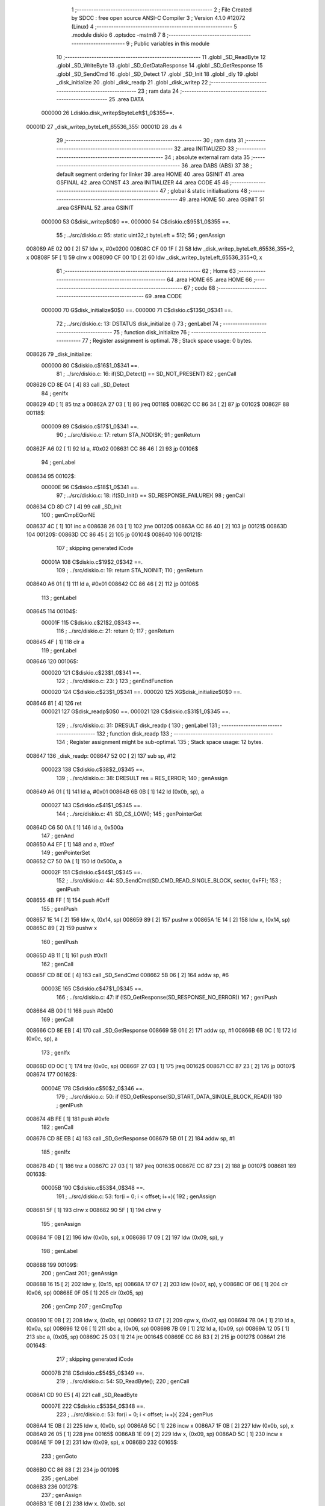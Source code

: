                                       1 ;--------------------------------------------------------
                                      2 ; File Created by SDCC : free open source ANSI-C Compiler
                                      3 ; Version 4.1.0 #12072 (Linux)
                                      4 ;--------------------------------------------------------
                                      5 	.module diskio
                                      6 	.optsdcc -mstm8
                                      7 	
                                      8 ;--------------------------------------------------------
                                      9 ; Public variables in this module
                                     10 ;--------------------------------------------------------
                                     11 	.globl _SD_ReadByte
                                     12 	.globl _SD_WriteByte
                                     13 	.globl _SD_GetDataResponse
                                     14 	.globl _SD_GetResponse
                                     15 	.globl _SD_SendCmd
                                     16 	.globl _SD_Detect
                                     17 	.globl _SD_Init
                                     18 	.globl _dly
                                     19 	.globl _disk_initialize
                                     20 	.globl _disk_readp
                                     21 	.globl _disk_writep
                                     22 ;--------------------------------------------------------
                                     23 ; ram data
                                     24 ;--------------------------------------------------------
                                     25 	.area DATA
                           000000    26 Ldiskio.disk_writep$byteLeft$1_0$355==.
      00001D                         27 _disk_writep_byteLeft_65536_355:
      00001D                         28 	.ds 4
                                     29 ;--------------------------------------------------------
                                     30 ; ram data
                                     31 ;--------------------------------------------------------
                                     32 	.area INITIALIZED
                                     33 ;--------------------------------------------------------
                                     34 ; absolute external ram data
                                     35 ;--------------------------------------------------------
                                     36 	.area DABS (ABS)
                                     37 
                                     38 ; default segment ordering for linker
                                     39 	.area HOME
                                     40 	.area GSINIT
                                     41 	.area GSFINAL
                                     42 	.area CONST
                                     43 	.area INITIALIZER
                                     44 	.area CODE
                                     45 
                                     46 ;--------------------------------------------------------
                                     47 ; global & static initialisations
                                     48 ;--------------------------------------------------------
                                     49 	.area HOME
                                     50 	.area GSINIT
                                     51 	.area GSFINAL
                                     52 	.area GSINIT
                           000000    53 	G$disk_writep$0$0 ==.
                           000000    54 	C$diskio.c$95$1_0$355 ==.
                                     55 ;	../src/diskio.c: 95: static uint32_t byteLeft = 512;
                                     56 ; genAssign
      008089 AE 02 00         [ 2]   57 	ldw	x, #0x0200
      00808C CF 00 1F         [ 2]   58 	ldw	_disk_writep_byteLeft_65536_355+2, x
      00808F 5F               [ 1]   59 	clrw	x
      008090 CF 00 1D         [ 2]   60 	ldw	_disk_writep_byteLeft_65536_355+0, x
                                     61 ;--------------------------------------------------------
                                     62 ; Home
                                     63 ;--------------------------------------------------------
                                     64 	.area HOME
                                     65 	.area HOME
                                     66 ;--------------------------------------------------------
                                     67 ; code
                                     68 ;--------------------------------------------------------
                                     69 	.area CODE
                           000000    70 	G$disk_initialize$0$0 ==.
                           000000    71 	C$diskio.c$13$0_0$341 ==.
                                     72 ;	../src/diskio.c: 13: DSTATUS disk_initialize ()
                                     73 ; genLabel
                                     74 ;	-----------------------------------------
                                     75 ;	 function disk_initialize
                                     76 ;	-----------------------------------------
                                     77 ;	Register assignment is optimal.
                                     78 ;	Stack space usage: 0 bytes.
      008626                         79 _disk_initialize:
                           000000    80 	C$diskio.c$16$1_0$341 ==.
                                     81 ;	../src/diskio.c: 16: if(SD_Detect() == SD_NOT_PRESENT)
                                     82 ; genCall
      008626 CD 8E 04         [ 4]   83 	call	_SD_Detect
                                     84 ; genIfx
      008629 4D               [ 1]   85 	tnz	a
      00862A 27 03            [ 1]   86 	jreq	00118$
      00862C CC 86 34         [ 2]   87 	jp	00102$
      00862F                         88 00118$:
                           000009    89 	C$diskio.c$17$1_0$341 ==.
                                     90 ;	../src/diskio.c: 17: return STA_NODISK;
                                     91 ; genReturn
      00862F A6 02            [ 1]   92 	ld	a, #0x02
      008631 CC 86 46         [ 2]   93 	jp	00106$
                                     94 ; genLabel
      008634                         95 00102$:
                           00000E    96 	C$diskio.c$18$1_0$341 ==.
                                     97 ;	../src/diskio.c: 18: if(SD_Init() == SD_RESPONSE_FAILURE){
                                     98 ; genCall
      008634 CD 8D C7         [ 4]   99 	call	_SD_Init
                                    100 ; genCmpEQorNE
      008637 4C               [ 1]  101 	inc	a
      008638 26 03            [ 1]  102 	jrne	00120$
      00863A CC 86 40         [ 2]  103 	jp	00121$
      00863D                        104 00120$:
      00863D CC 86 45         [ 2]  105 	jp	00104$
      008640                        106 00121$:
                                    107 ; skipping generated iCode
                           00001A   108 	C$diskio.c$19$2_0$342 ==.
                                    109 ;	../src/diskio.c: 19: return STA_NOINIT;
                                    110 ; genReturn
      008640 A6 01            [ 1]  111 	ld	a, #0x01
      008642 CC 86 46         [ 2]  112 	jp	00106$
                                    113 ; genLabel
      008645                        114 00104$:
                           00001F   115 	C$diskio.c$21$2_0$343 ==.
                                    116 ;	../src/diskio.c: 21: return 0;
                                    117 ; genReturn
      008645 4F               [ 1]  118 	clr	a
                                    119 ; genLabel
      008646                        120 00106$:
                           000020   121 	C$diskio.c$23$1_0$341 ==.
                                    122 ;	../src/diskio.c: 23: }
                                    123 ; genEndFunction
                           000020   124 	C$diskio.c$23$1_0$341 ==.
                           000020   125 	XG$disk_initialize$0$0 ==.
      008646 81               [ 4]  126 	ret
                           000021   127 	G$disk_readp$0$0 ==.
                           000021   128 	C$diskio.c$31$1_0$345 ==.
                                    129 ;	../src/diskio.c: 31: DRESULT disk_readp (
                                    130 ; genLabel
                                    131 ;	-----------------------------------------
                                    132 ;	 function disk_readp
                                    133 ;	-----------------------------------------
                                    134 ;	Register assignment might be sub-optimal.
                                    135 ;	Stack space usage: 12 bytes.
      008647                        136 _disk_readp:
      008647 52 0C            [ 2]  137 	sub	sp, #12
                           000023   138 	C$diskio.c$38$2_0$345 ==.
                                    139 ;	../src/diskio.c: 38: DRESULT res = RES_ERROR;
                                    140 ; genAssign
      008649 A6 01            [ 1]  141 	ld	a, #0x01
      00864B 6B 0B            [ 1]  142 	ld	(0x0b, sp), a
                           000027   143 	C$diskio.c$41$1_0$345 ==.
                                    144 ;	../src/diskio.c: 41: SD_CS_LOW();
                                    145 ; genPointerGet
      00864D C6 50 0A         [ 1]  146 	ld	a, 0x500a
                                    147 ; genAnd
      008650 A4 EF            [ 1]  148 	and	a, #0xef
                                    149 ; genPointerSet
      008652 C7 50 0A         [ 1]  150 	ld	0x500a, a
                           00002F   151 	C$diskio.c$44$1_0$345 ==.
                                    152 ;	../src/diskio.c: 44: SD_SendCmd(SD_CMD_READ_SINGLE_BLOCK, sector, 0xFF);
                                    153 ; genIPush
      008655 4B FF            [ 1]  154 	push	#0xff
                                    155 ; genIPush
      008657 1E 14            [ 2]  156 	ldw	x, (0x14, sp)
      008659 89               [ 2]  157 	pushw	x
      00865A 1E 14            [ 2]  158 	ldw	x, (0x14, sp)
      00865C 89               [ 2]  159 	pushw	x
                                    160 ; genIPush
      00865D 4B 11            [ 1]  161 	push	#0x11
                                    162 ; genCall
      00865F CD 8E 0E         [ 4]  163 	call	_SD_SendCmd
      008662 5B 06            [ 2]  164 	addw	sp, #6
                           00003E   165 	C$diskio.c$47$1_0$345 ==.
                                    166 ;	../src/diskio.c: 47: if (!SD_GetResponse(SD_RESPONSE_NO_ERROR))
                                    167 ; genIPush
      008664 4B 00            [ 1]  168 	push	#0x00
                                    169 ; genCall
      008666 CD 8E EB         [ 4]  170 	call	_SD_GetResponse
      008669 5B 01            [ 2]  171 	addw	sp, #1
      00866B 6B 0C            [ 1]  172 	ld	(0x0c, sp), a
                                    173 ; genIfx
      00866D 0D 0C            [ 1]  174 	tnz	(0x0c, sp)
      00866F 27 03            [ 1]  175 	jreq	00162$
      008671 CC 87 23         [ 2]  176 	jp	00107$
      008674                        177 00162$:
                           00004E   178 	C$diskio.c$50$2_0$346 ==.
                                    179 ;	../src/diskio.c: 50: if (!SD_GetResponse(SD_START_DATA_SINGLE_BLOCK_READ))
                                    180 ; genIPush
      008674 4B FE            [ 1]  181 	push	#0xfe
                                    182 ; genCall
      008676 CD 8E EB         [ 4]  183 	call	_SD_GetResponse
      008679 5B 01            [ 2]  184 	addw	sp, #1
                                    185 ; genIfx
      00867B 4D               [ 1]  186 	tnz	a
      00867C 27 03            [ 1]  187 	jreq	00163$
      00867E CC 87 23         [ 2]  188 	jp	00107$
      008681                        189 00163$:
                           00005B   190 	C$diskio.c$53$4_0$348 ==.
                                    191 ;	../src/diskio.c: 53: for(i = 0; i < offset; i++){
                                    192 ; genAssign
      008681 5F               [ 1]  193 	clrw	x
      008682 90 5F            [ 1]  194 	clrw	y
                                    195 ; genAssign
      008684 1F 0B            [ 2]  196 	ldw	(0x0b, sp), x
      008686 17 09            [ 2]  197 	ldw	(0x09, sp), y
                                    198 ; genLabel
      008688                        199 00109$:
                                    200 ; genCast
                                    201 ; genAssign
      008688 16 15            [ 2]  202 	ldw	y, (0x15, sp)
      00868A 17 07            [ 2]  203 	ldw	(0x07, sp), y
      00868C 0F 06            [ 1]  204 	clr	(0x06, sp)
      00868E 0F 05            [ 1]  205 	clr	(0x05, sp)
                                    206 ; genCmp
                                    207 ; genCmpTop
      008690 1E 0B            [ 2]  208 	ldw	x, (0x0b, sp)
      008692 13 07            [ 2]  209 	cpw	x, (0x07, sp)
      008694 7B 0A            [ 1]  210 	ld	a, (0x0a, sp)
      008696 12 06            [ 1]  211 	sbc	a, (0x06, sp)
      008698 7B 09            [ 1]  212 	ld	a, (0x09, sp)
      00869A 12 05            [ 1]  213 	sbc	a, (0x05, sp)
      00869C 25 03            [ 1]  214 	jrc	00164$
      00869E CC 86 B3         [ 2]  215 	jp	00127$
      0086A1                        216 00164$:
                                    217 ; skipping generated iCode
                           00007B   218 	C$diskio.c$54$5_0$349 ==.
                                    219 ;	../src/diskio.c: 54: SD_ReadByte();
                                    220 ; genCall
      0086A1 CD 90 E5         [ 4]  221 	call	_SD_ReadByte
                           00007E   222 	C$diskio.c$53$4_0$348 ==.
                                    223 ;	../src/diskio.c: 53: for(i = 0; i < offset; i++){
                                    224 ; genPlus
      0086A4 1E 0B            [ 2]  225 	ldw	x, (0x0b, sp)
      0086A6 5C               [ 1]  226 	incw	x
      0086A7 1F 0B            [ 2]  227 	ldw	(0x0b, sp), x
      0086A9 26 05            [ 1]  228 	jrne	00165$
      0086AB 1E 09            [ 2]  229 	ldw	x, (0x09, sp)
      0086AD 5C               [ 1]  230 	incw	x
      0086AE 1F 09            [ 2]  231 	ldw	(0x09, sp), x
      0086B0                        232 00165$:
                                    233 ; genGoto
      0086B0 CC 86 88         [ 2]  234 	jp	00109$
                                    235 ; genLabel
      0086B3                        236 00127$:
                                    237 ; genAssign
      0086B3 1E 0B            [ 2]  238 	ldw	x, (0x0b, sp)
                                    239 ; genPlus
      0086B5 16 15            [ 2]  240 	ldw	y, (0x15, sp)
      0086B7 72 F9 17         [ 2]  241 	addw	y, (0x17, sp)
      0086BA 17 01            [ 2]  242 	ldw	(0x01, sp), y
                                    243 ; genAssign
      0086BC 16 0F            [ 2]  244 	ldw	y, (0x0f, sp)
      0086BE 17 07            [ 2]  245 	ldw	(0x07, sp), y
                                    246 ; genAssign
      0086C0 1F 0B            [ 2]  247 	ldw	(0x0b, sp), x
      0086C2 16 09            [ 2]  248 	ldw	y, (0x09, sp)
                                    249 ; genLabel
      0086C4                        250 00112$:
                           00009E   251 	C$diskio.c$56$4_0$350 ==.
                                    252 ;	../src/diskio.c: 56: for (; i < offset+count; i++)
                                    253 ; genCast
                                    254 ; genAssign
      0086C4 1E 01            [ 2]  255 	ldw	x, (0x01, sp)
      0086C6 1F 05            [ 2]  256 	ldw	(0x05, sp), x
      0086C8 0F 04            [ 1]  257 	clr	(0x04, sp)
      0086CA 0F 03            [ 1]  258 	clr	(0x03, sp)
                                    259 ; genCmp
                                    260 ; genCmpTop
      0086CC 1E 0B            [ 2]  261 	ldw	x, (0x0b, sp)
      0086CE 13 05            [ 2]  262 	cpw	x, (0x05, sp)
      0086D0 90 9F            [ 1]  263 	ld	a, yl
      0086D2 12 04            [ 1]  264 	sbc	a, (0x04, sp)
      0086D4 90 9E            [ 1]  265 	ld	a, yh
      0086D6 12 03            [ 1]  266 	sbc	a, (0x03, sp)
      0086D8 25 03            [ 1]  267 	jrc	00166$
      0086DA CC 86 F8         [ 2]  268 	jp	00128$
      0086DD                        269 00166$:
                                    270 ; skipping generated iCode
                           0000B7   271 	C$diskio.c$59$5_0$351 ==.
                                    272 ;	../src/diskio.c: 59: *buff = SD_ReadByte();
                                    273 ; genCall
      0086DD 90 89            [ 2]  274 	pushw	y
      0086DF CD 90 E5         [ 4]  275 	call	_SD_ReadByte
      0086E2 90 85            [ 2]  276 	popw	y
                                    277 ; genPointerSet
      0086E4 1E 07            [ 2]  278 	ldw	x, (0x07, sp)
      0086E6 F7               [ 1]  279 	ld	(x), a
                           0000C1   280 	C$diskio.c$62$5_0$351 ==.
                                    281 ;	../src/diskio.c: 62: buff++;
                                    282 ; genPlus
      0086E7 1E 07            [ 2]  283 	ldw	x, (0x07, sp)
      0086E9 5C               [ 1]  284 	incw	x
      0086EA 1F 07            [ 2]  285 	ldw	(0x07, sp), x
      0086EC                        286 00167$:
                           0000C6   287 	C$diskio.c$56$4_0$350 ==.
                                    288 ;	../src/diskio.c: 56: for (; i < offset+count; i++)
                                    289 ; genPlus
      0086EC 1E 0B            [ 2]  290 	ldw	x, (0x0b, sp)
      0086EE 5C               [ 1]  291 	incw	x
      0086EF 1F 0B            [ 2]  292 	ldw	(0x0b, sp), x
      0086F1 26 02            [ 1]  293 	jrne	00168$
      0086F3 90 5C            [ 1]  294 	incw	y
      0086F5                        295 00168$:
                                    296 ; genGoto
      0086F5 CC 86 C4         [ 2]  297 	jp	00112$
                                    298 ; genLabel
      0086F8                        299 00128$:
                                    300 ; genAssign
      0086F8 1E 0B            [ 2]  301 	ldw	x, (0x0b, sp)
                                    302 ; genAssign
                                    303 ; genLabel
      0086FA                        304 00115$:
                           0000D4   305 	C$diskio.c$64$4_0$352 ==.
                                    306 ;	../src/diskio.c: 64: for(;i < 512; i++){
                                    307 ; genCmp
                                    308 ; genCmpTop
      0086FA A3 02 00         [ 2]  309 	cpw	x, #0x0200
      0086FD 90 9F            [ 1]  310 	ld	a, yl
      0086FF A2 00            [ 1]  311 	sbc	a, #0x00
      008701 90 9E            [ 1]  312 	ld	a, yh
      008703 A2 00            [ 1]  313 	sbc	a, #0x00
      008705 25 03            [ 1]  314 	jrc	00169$
      008707 CC 87 1B         [ 2]  315 	jp	00103$
      00870A                        316 00169$:
                                    317 ; skipping generated iCode
                           0000E4   318 	C$diskio.c$65$5_0$353 ==.
                                    319 ;	../src/diskio.c: 65: SD_ReadByte();
                                    320 ; genCall
      00870A 89               [ 2]  321 	pushw	x
      00870B 90 89            [ 2]  322 	pushw	y
      00870D CD 90 E5         [ 4]  323 	call	_SD_ReadByte
      008710 90 85            [ 2]  324 	popw	y
      008712 85               [ 2]  325 	popw	x
                           0000ED   326 	C$diskio.c$64$4_0$352 ==.
                                    327 ;	../src/diskio.c: 64: for(;i < 512; i++){
                                    328 ; genPlus
      008713 5C               [ 1]  329 	incw	x
      008714 26 02            [ 1]  330 	jrne	00170$
      008716 90 5C            [ 1]  331 	incw	y
      008718                        332 00170$:
                                    333 ; genGoto
      008718 CC 86 FA         [ 2]  334 	jp	00115$
                                    335 ; genLabel
      00871B                        336 00103$:
                           0000F5   337 	C$diskio.c$68$3_0$347 ==.
                                    338 ;	../src/diskio.c: 68: SD_ReadByte();
                                    339 ; genCall
      00871B CD 90 E5         [ 4]  340 	call	_SD_ReadByte
                           0000F8   341 	C$diskio.c$69$3_0$347 ==.
                                    342 ;	../src/diskio.c: 69: SD_ReadByte();
                                    343 ; genCall
      00871E CD 90 E5         [ 4]  344 	call	_SD_ReadByte
                           0000FB   345 	C$diskio.c$71$3_0$347 ==.
                                    346 ;	../src/diskio.c: 71: res = RES_OK;
                                    347 ; genAssign
      008721 0F 0B            [ 1]  348 	clr	(0x0b, sp)
                                    349 ; genLabel
      008723                        350 00107$:
                           0000FD   351 	C$diskio.c$75$1_0$345 ==.
                                    352 ;	../src/diskio.c: 75: SD_CS_HIGH();
                                    353 ; genPointerGet
      008723 C6 50 0A         [ 1]  354 	ld	a, 0x500a
                                    355 ; genOr
      008726 AA 10            [ 1]  356 	or	a, #0x10
                                    357 ; genPointerSet
      008728 C7 50 0A         [ 1]  358 	ld	0x500a, a
                           000105   359 	C$diskio.c$78$1_0$345 ==.
                                    360 ;	../src/diskio.c: 78: SD_WriteByte(SD_DUMMY_BYTE);
                                    361 ; genIPush
      00872B 4B FF            [ 1]  362 	push	#0xff
                                    363 ; genCall
      00872D CD 90 D5         [ 4]  364 	call	_SD_WriteByte
      008730 84               [ 1]  365 	pop	a
                           00010B   366 	C$diskio.c$81$1_0$345 ==.
                                    367 ;	../src/diskio.c: 81: return res;
                                    368 ; genReturn
      008731 7B 0B            [ 1]  369 	ld	a, (0x0b, sp)
                                    370 ; genLabel
      008733                        371 00117$:
                           00010D   372 	C$diskio.c$82$1_0$345 ==.
                                    373 ;	../src/diskio.c: 82: }
                                    374 ; genEndFunction
      008733 5B 0C            [ 2]  375 	addw	sp, #12
                           00010F   376 	C$diskio.c$82$1_0$345 ==.
                           00010F   377 	XG$disk_readp$0$0 ==.
      008735 81               [ 4]  378 	ret
                           000110   379 	G$disk_writep$0$0 ==.
                           000110   380 	C$diskio.c$90$1_0$355 ==.
                                    381 ;	../src/diskio.c: 90: DRESULT disk_writep (
                                    382 ; genLabel
                                    383 ;	-----------------------------------------
                                    384 ;	 function disk_writep
                                    385 ;	-----------------------------------------
                                    386 ;	Register assignment might be sub-optimal.
                                    387 ;	Stack space usage: 6 bytes.
      008736                        388 _disk_writep:
      008736 52 06            [ 2]  389 	sub	sp, #6
                           000112   390 	C$diskio.c$97$2_0$355 ==.
                                    391 ;	../src/diskio.c: 97: DRESULT res = RES_ERROR;
                                    392 ; genAssign
      008738 A6 01            [ 1]  393 	ld	a, #0x01
      00873A 6B 02            [ 1]  394 	ld	(0x02, sp), a
                           000116   395 	C$diskio.c$99$1_0$355 ==.
                                    396 ;	../src/diskio.c: 99: if (!buff) {
                                    397 ; genIfx
      00873C 1E 09            [ 2]  398 	ldw	x, (0x09, sp)
      00873E 27 03            [ 1]  399 	jreq	00193$
      008740 CC 88 3C         [ 2]  400 	jp	00139$
      008743                        401 00193$:
                           00011D   402 	C$diskio.c$100$2_0$356 ==.
                                    403 ;	../src/diskio.c: 100: if (sc) {
                                    404 ; genIfx
      008743 1E 0D            [ 2]  405 	ldw	x, (0x0d, sp)
      008745 26 07            [ 1]  406 	jrne	00194$
      008747 1E 0B            [ 2]  407 	ldw	x, (0x0b, sp)
      008749 26 03            [ 1]  408 	jrne	00194$
      00874B CC 87 8D         [ 2]  409 	jp	00103$
      00874E                        410 00194$:
                           000128   411 	C$diskio.c$102$3_0$357 ==.
                                    412 ;	../src/diskio.c: 102: SD_CS_LOW();
                                    413 ; genPointerGet
      00874E C6 50 0A         [ 1]  414 	ld	a, 0x500a
                                    415 ; genAnd
      008751 A4 EF            [ 1]  416 	and	a, #0xef
                                    417 ; genPointerSet
      008753 C7 50 0A         [ 1]  418 	ld	0x500a, a
                           000130   419 	C$diskio.c$104$3_0$357 ==.
                                    420 ;	../src/diskio.c: 104: SD_SendCmd(SD_CMD_WRITE_SINGLE_BLOCK, sc, 0xFF);
                                    421 ; genIPush
      008756 4B FF            [ 1]  422 	push	#0xff
                                    423 ; genIPush
      008758 1E 0E            [ 2]  424 	ldw	x, (0x0e, sp)
      00875A 89               [ 2]  425 	pushw	x
      00875B 1E 0E            [ 2]  426 	ldw	x, (0x0e, sp)
      00875D 89               [ 2]  427 	pushw	x
                                    428 ; genIPush
      00875E 4B 18            [ 1]  429 	push	#0x18
                                    430 ; genCall
      008760 CD 8E 0E         [ 4]  431 	call	_SD_SendCmd
      008763 5B 06            [ 2]  432 	addw	sp, #6
                           00013F   433 	C$diskio.c$107$3_0$357 ==.
                                    434 ;	../src/diskio.c: 107: if (!SD_GetResponse(SD_RESPONSE_NO_ERROR))
                                    435 ; genIPush
      008765 4B 00            [ 1]  436 	push	#0x00
                                    437 ; genCall
      008767 CD 8E EB         [ 4]  438 	call	_SD_GetResponse
      00876A 5B 01            [ 2]  439 	addw	sp, #1
                                    440 ; genIfx
      00876C 4D               [ 1]  441 	tnz	a
      00876D 27 03            [ 1]  442 	jreq	00195$
      00876F CC 88 95         [ 2]  443 	jp	00120$
      008772                        444 00195$:
                           00014C   445 	C$diskio.c$110$4_0$358 ==.
                                    446 ;	../src/diskio.c: 110: SD_WriteByte(SD_DUMMY_BYTE);
                                    447 ; genIPush
      008772 4B FF            [ 1]  448 	push	#0xff
                                    449 ; genCall
      008774 CD 90 D5         [ 4]  450 	call	_SD_WriteByte
      008777 84               [ 1]  451 	pop	a
                           000152   452 	C$diskio.c$112$4_0$358 ==.
                                    453 ;	../src/diskio.c: 112: SD_WriteByte(0xFE);
                                    454 ; genIPush
      008778 4B FE            [ 1]  455 	push	#0xfe
                                    456 ; genCall
      00877A CD 90 D5         [ 4]  457 	call	_SD_WriteByte
      00877D 84               [ 1]  458 	pop	a
                           000158   459 	C$diskio.c$113$4_0$358 ==.
                                    460 ;	../src/diskio.c: 113: byteLeft = 512;
                                    461 ; genAssign
      00877E AE 02 00         [ 2]  462 	ldw	x, #0x0200
      008781 CF 00 1F         [ 2]  463 	ldw	_disk_writep_byteLeft_65536_355+2, x
      008784 5F               [ 1]  464 	clrw	x
      008785 CF 00 1D         [ 2]  465 	ldw	_disk_writep_byteLeft_65536_355+0, x
                           000162   466 	C$diskio.c$114$4_0$358 ==.
                                    467 ;	../src/diskio.c: 114: res =  RES_OK;
                                    468 ; genAssign
      008788 0F 02            [ 1]  469 	clr	(0x02, sp)
                                    470 ; genGoto
      00878A CC 88 95         [ 2]  471 	jp	00120$
                           000167   472 	C$diskio.c$118$3_0$359 ==.
                                    473 ;	../src/diskio.c: 118: while((byteLeft--)) {
                                    474 ; genLabel
      00878D                        475 00103$:
                                    476 ; genAssign
      00878D CE 00 1F         [ 2]  477 	ldw	x, _disk_writep_byteLeft_65536_355+2
      008790 1F 05            [ 2]  478 	ldw	(0x05, sp), x
      008792 CE 00 1D         [ 2]  479 	ldw	x, _disk_writep_byteLeft_65536_355+0
      008795 1F 03            [ 2]  480 	ldw	(0x03, sp), x
                                    481 ; genMinus
      008797 CE 00 1F         [ 2]  482 	ldw	x, _disk_writep_byteLeft_65536_355+2
      00879A 1D 00 01         [ 2]  483 	subw	x, #0x0001
      00879D 90 CE 00 1D      [ 2]  484 	ldw	y, _disk_writep_byteLeft_65536_355+0
      0087A1 24 02            [ 1]  485 	jrnc	00196$
      0087A3 90 5A            [ 2]  486 	decw	y
      0087A5                        487 00196$:
                                    488 ; genAssign
      0087A5 CF 00 1F         [ 2]  489 	ldw	_disk_writep_byteLeft_65536_355+2, x
      0087A8 90 CF 00 1D      [ 2]  490 	ldw	_disk_writep_byteLeft_65536_355+0, y
                                    491 ; genIfx
      0087AC 1E 05            [ 2]  492 	ldw	x, (0x05, sp)
      0087AE 26 07            [ 1]  493 	jrne	00197$
      0087B0 1E 03            [ 2]  494 	ldw	x, (0x03, sp)
      0087B2 26 03            [ 1]  495 	jrne	00197$
      0087B4 CC 87 C0         [ 2]  496 	jp	00105$
      0087B7                        497 00197$:
                           000191   498 	C$diskio.c$119$4_0$360 ==.
                                    499 ;	../src/diskio.c: 119: SD_WriteByte(0);
                                    500 ; genIPush
      0087B7 4B 00            [ 1]  501 	push	#0x00
                                    502 ; genCall
      0087B9 CD 90 D5         [ 4]  503 	call	_SD_WriteByte
      0087BC 84               [ 1]  504 	pop	a
                                    505 ; genGoto
      0087BD CC 87 8D         [ 2]  506 	jp	00103$
                                    507 ; genLabel
      0087C0                        508 00105$:
                           00019A   509 	C$diskio.c$122$3_0$359 ==.
                                    510 ;	../src/diskio.c: 122: SD_WriteByte(0);
                                    511 ; genIPush
      0087C0 4B 00            [ 1]  512 	push	#0x00
                                    513 ; genCall
      0087C2 CD 90 D5         [ 4]  514 	call	_SD_WriteByte
      0087C5 84               [ 1]  515 	pop	a
                           0001A0   516 	C$diskio.c$123$3_0$359 ==.
                                    517 ;	../src/diskio.c: 123: SD_WriteByte(0);
                                    518 ; genIPush
      0087C6 4B 00            [ 1]  519 	push	#0x00
                                    520 ; genCall
      0087C8 CD 90 D5         [ 4]  521 	call	_SD_WriteByte
      0087CB 84               [ 1]  522 	pop	a
                           0001A6   523 	C$diskio.c$126$3_0$359 ==.
                                    524 ;	../src/diskio.c: 126: if (SD_GetDataResponse() == SD_DATA_OK){
                                    525 ; genCall
      0087CC CD 8E 76         [ 4]  526 	call	_SD_GetDataResponse
                                    527 ; genCmpEQorNE
      0087CF A1 05            [ 1]  528 	cp	a, #0x05
      0087D1 26 03            [ 1]  529 	jrne	00199$
      0087D3 CC 87 D9         [ 2]  530 	jp	00200$
      0087D6                        531 00199$:
      0087D6 CC 88 2B         [ 2]  532 	jp	00110$
      0087D9                        533 00200$:
                                    534 ; skipping generated iCode
                           0001B3   535 	C$diskio.c$127$5_0$362 ==.
                                    536 ;	../src/diskio.c: 127: for (byteLeft = 5000;
                                    537 ; genAssign
      0087D9 AE 13 88         [ 2]  538 	ldw	x, #0x1388
      0087DC CF 00 1F         [ 2]  539 	ldw	_disk_writep_byteLeft_65536_355+2, x
      0087DF 5F               [ 1]  540 	clrw	x
      0087E0 CF 00 1D         [ 2]  541 	ldw	_disk_writep_byteLeft_65536_355+0, x
                                    542 ; genLabel
      0087E3                        543 00123$:
                           0001BD   544 	C$diskio.c$128$5_0$362 ==.
                                    545 ;	../src/diskio.c: 128: (SD_ReadByte() != 0xFF) && byteLeft;
                                    546 ; genCall
      0087E3 CD 90 E5         [ 4]  547 	call	_SD_ReadByte
                                    548 ; genCmpEQorNE
      0087E6 4C               [ 1]  549 	inc	a
      0087E7 26 03            [ 1]  550 	jrne	00202$
      0087E9 CC 88 1C         [ 2]  551 	jp	00106$
      0087EC                        552 00202$:
                                    553 ; skipping generated iCode
                                    554 ; genIfx
      0087EC CE 00 1F         [ 2]  555 	ldw	x, _disk_writep_byteLeft_65536_355+2
      0087EF 26 08            [ 1]  556 	jrne	00204$
      0087F1 CE 00 1D         [ 2]  557 	ldw	x, _disk_writep_byteLeft_65536_355+0
      0087F4 26 03            [ 1]  558 	jrne	00204$
      0087F6 CC 88 1C         [ 2]  559 	jp	00106$
      0087F9                        560 00204$:
                           0001D3   561 	C$diskio.c$130$6_0$363 ==.
                                    562 ;	../src/diskio.c: 130: dly(1);
                                    563 ; genIPush
      0087F9 4B 01            [ 1]  564 	push	#0x01
      0087FB 5F               [ 1]  565 	clrw	x
      0087FC 89               [ 2]  566 	pushw	x
      0087FD 4B 00            [ 1]  567 	push	#0x00
                                    568 ; genCall
      0087FF CD 88 BE         [ 4]  569 	call	_dly
      008802 5B 04            [ 2]  570 	addw	sp, #4
                           0001DE   571 	C$diskio.c$129$5_0$362 ==.
                                    572 ;	../src/diskio.c: 129: byteLeft--) {	/* Wait for ready */
                                    573 ; genMinus
      008804 CE 00 1F         [ 2]  574 	ldw	x, _disk_writep_byteLeft_65536_355+2
      008807 1D 00 01         [ 2]  575 	subw	x, #0x0001
      00880A 90 CE 00 1D      [ 2]  576 	ldw	y, _disk_writep_byteLeft_65536_355+0
      00880E 24 02            [ 1]  577 	jrnc	00205$
      008810 90 5A            [ 2]  578 	decw	y
      008812                        579 00205$:
                                    580 ; genAssign
      008812 CF 00 1F         [ 2]  581 	ldw	_disk_writep_byteLeft_65536_355+2, x
      008815 90 CF 00 1D      [ 2]  582 	ldw	_disk_writep_byteLeft_65536_355+0, y
                                    583 ; genGoto
      008819 CC 87 E3         [ 2]  584 	jp	00123$
                                    585 ; genLabel
      00881C                        586 00106$:
                           0001F6   587 	C$diskio.c$132$4_0$361 ==.
                                    588 ;	../src/diskio.c: 132: if(byteLeft) res = RES_OK;
                                    589 ; genIfx
      00881C CE 00 1F         [ 2]  590 	ldw	x, _disk_writep_byteLeft_65536_355+2
      00881F 26 08            [ 1]  591 	jrne	00206$
      008821 CE 00 1D         [ 2]  592 	ldw	x, _disk_writep_byteLeft_65536_355+0
      008824 26 03            [ 1]  593 	jrne	00206$
      008826 CC 88 2B         [ 2]  594 	jp	00110$
      008829                        595 00206$:
                                    596 ; genAssign
      008829 0F 02            [ 1]  597 	clr	(0x02, sp)
                                    598 ; genLabel
      00882B                        599 00110$:
                           000205   600 	C$diskio.c$136$3_0$359 ==.
                                    601 ;	../src/diskio.c: 136: SD_CS_HIGH();
                                    602 ; genPointerGet
      00882B C6 50 0A         [ 1]  603 	ld	a, 0x500a
                                    604 ; genOr
      00882E AA 10            [ 1]  605 	or	a, #0x10
                                    606 ; genPointerSet
      008830 C7 50 0A         [ 1]  607 	ld	0x500a, a
                           00020D   608 	C$diskio.c$138$3_0$359 ==.
                                    609 ;	../src/diskio.c: 138: SD_WriteByte(SD_DUMMY_BYTE);
                                    610 ; genIPush
      008833 4B FF            [ 1]  611 	push	#0xff
                                    612 ; genCall
      008835 CD 90 D5         [ 4]  613 	call	_SD_WriteByte
      008838 84               [ 1]  614 	pop	a
                                    615 ; genGoto
      008839 CC 88 95         [ 2]  616 	jp	00120$
                           000216   617 	C$diskio.c$143$1_0$355 ==.
                                    618 ;	../src/diskio.c: 143: while((byteLeft)&&(sc))
                                    619 ; genLabel
      00883C                        620 00139$:
                                    621 ; genAssign
      00883C 16 09            [ 2]  622 	ldw	y, (0x09, sp)
      00883E 17 01            [ 2]  623 	ldw	(0x01, sp), y
                                    624 ; genAssign
      008840 16 0D            [ 2]  625 	ldw	y, (0x0d, sp)
      008842 17 05            [ 2]  626 	ldw	(0x05, sp), y
      008844 16 0B            [ 2]  627 	ldw	y, (0x0b, sp)
      008846 17 03            [ 2]  628 	ldw	(0x03, sp), y
                                    629 ; genLabel
      008848                        630 00115$:
                                    631 ; genIfx
      008848 CE 00 1F         [ 2]  632 	ldw	x, _disk_writep_byteLeft_65536_355+2
      00884B 26 08            [ 1]  633 	jrne	00207$
      00884D CE 00 1D         [ 2]  634 	ldw	x, _disk_writep_byteLeft_65536_355+0
      008850 26 03            [ 1]  635 	jrne	00207$
      008852 CC 88 93         [ 2]  636 	jp	00117$
      008855                        637 00207$:
                                    638 ; genIfx
      008855 1E 05            [ 2]  639 	ldw	x, (0x05, sp)
      008857 26 07            [ 1]  640 	jrne	00208$
      008859 1E 03            [ 2]  641 	ldw	x, (0x03, sp)
      00885B 26 03            [ 1]  642 	jrne	00208$
      00885D CC 88 93         [ 2]  643 	jp	00117$
      008860                        644 00208$:
                           00023A   645 	C$diskio.c$146$3_0$365 ==.
                                    646 ;	../src/diskio.c: 146: SD_WriteByte(*buff);
                                    647 ; genPointerGet
      008860 1E 01            [ 2]  648 	ldw	x, (0x01, sp)
      008862 F6               [ 1]  649 	ld	a, (x)
                                    650 ; genIPush
      008863 88               [ 1]  651 	push	a
                                    652 ; genCall
      008864 CD 90 D5         [ 4]  653 	call	_SD_WriteByte
      008867 84               [ 1]  654 	pop	a
                           000242   655 	C$diskio.c$148$3_0$365 ==.
                                    656 ;	../src/diskio.c: 148: buff++;byteLeft--;sc--;
                                    657 ; genPlus
      008868 1E 01            [ 2]  658 	ldw	x, (0x01, sp)
      00886A 5C               [ 1]  659 	incw	x
      00886B 1F 01            [ 2]  660 	ldw	(0x01, sp), x
      00886D                        661 00209$:
                                    662 ; genMinus
      00886D CE 00 1F         [ 2]  663 	ldw	x, _disk_writep_byteLeft_65536_355+2
      008870 1D 00 01         [ 2]  664 	subw	x, #0x0001
      008873 90 CE 00 1D      [ 2]  665 	ldw	y, _disk_writep_byteLeft_65536_355+0
      008877 24 02            [ 1]  666 	jrnc	00210$
      008879 90 5A            [ 2]  667 	decw	y
      00887B                        668 00210$:
                                    669 ; genAssign
      00887B CF 00 1F         [ 2]  670 	ldw	_disk_writep_byteLeft_65536_355+2, x
      00887E 90 CF 00 1D      [ 2]  671 	ldw	_disk_writep_byteLeft_65536_355+0, y
                                    672 ; genMinus
      008882 1E 05            [ 2]  673 	ldw	x, (0x05, sp)
      008884 1D 00 01         [ 2]  674 	subw	x, #0x0001
      008887 1F 05            [ 2]  675 	ldw	(0x05, sp), x
      008889 1E 03            [ 2]  676 	ldw	x, (0x03, sp)
      00888B 24 01            [ 1]  677 	jrnc	00211$
      00888D 5A               [ 2]  678 	decw	x
      00888E                        679 00211$:
      00888E 1F 03            [ 2]  680 	ldw	(0x03, sp), x
                                    681 ; genGoto
      008890 CC 88 48         [ 2]  682 	jp	00115$
                                    683 ; genLabel
      008893                        684 00117$:
                           00026D   685 	C$diskio.c$150$2_0$364 ==.
                                    686 ;	../src/diskio.c: 150: res = RES_OK;
                                    687 ; genAssign
      008893 0F 02            [ 1]  688 	clr	(0x02, sp)
                                    689 ; genLabel
      008895                        690 00120$:
                           00026F   691 	C$diskio.c$153$1_0$355 ==.
                                    692 ;	../src/diskio.c: 153: return res;
                                    693 ; genReturn
      008895 7B 02            [ 1]  694 	ld	a, (0x02, sp)
                                    695 ; genLabel
      008897                        696 00125$:
                           000271   697 	C$diskio.c$154$1_0$355 ==.
                                    698 ;	../src/diskio.c: 154: }
                                    699 ; genEndFunction
      008897 5B 06            [ 2]  700 	addw	sp, #6
                           000273   701 	C$diskio.c$154$1_0$355 ==.
                           000273   702 	XG$disk_writep$0$0 ==.
      008899 81               [ 4]  703 	ret
                                    704 	.area CODE
                                    705 	.area CONST
                                    706 	.area INITIALIZER
                                    707 	.area CABS (ABS)
